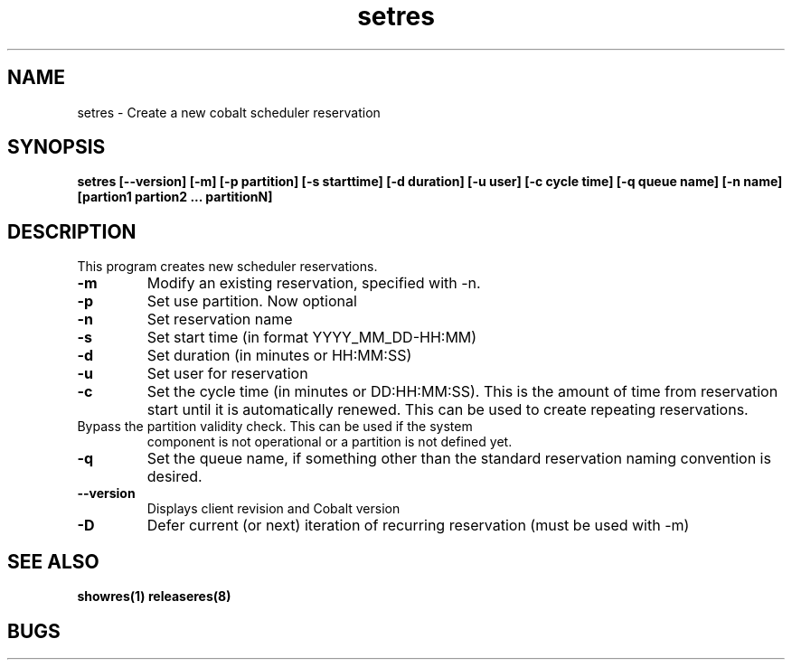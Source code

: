 .TH "setres" 8
.SH "NAME"
setres \- Create a new cobalt scheduler reservation
.SH "SYNOPSIS"
.B setres [--version] [-m] [-p partition] [-s starttime] [-d duration] [-u user] [-c cycle time] [-q queue name] [-n name] [partion1 partion2 ... partitionN]
.SH "DESCRIPTION"
.TP
This program creates new scheduler reservations.
.TP
.B \-m
Modify an existing reservation, specified with -n.
.TP
.B \-p
Set use partition. Now optional
.TP
.B \-n
Set reservation name
.TP
.B \-s
Set start time (in format YYYY_MM_DD-HH:MM)
.TP
.B \-d
Set duration (in minutes or HH:MM:SS)
.TP
.B \-u
Set user for reservation
.TP
.B \-c
Set the cycle time (in minutes or DD:HH:MM:SS).  This is the amount of
time from reservation start until it is automatically renewed.  This
can be used to create repeating reservations.
.TP \-f
Bypass the partition validity check. This can be used if the system
component is not operational or a partition is not defined yet. 
.TP
.B \-q
Set the queue name, if something other than the standard reservation naming convention is desired.
.TP
.B \-\-version
Displays client revision and Cobalt version
.TP
.B \-D
Defer current (or next) iteration of recurring reservation (must be
used with -m)
.SH "SEE ALSO"
.BR showres(1)
.BR releaseres(8)
.SH "BUGS"
